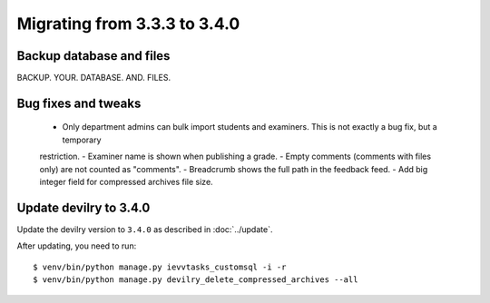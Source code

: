 =============================
Migrating from 3.3.3 to 3.4.0
=============================


Backup database and files
#########################
BACKUP. YOUR. DATABASE. AND. FILES.


Bug fixes and tweaks
####################
 - Only department admins can bulk import students and examiners. This is not exactly a bug fix, but a temporary
 restriction.
 - Examiner name is shown when publishing a grade.
 - Empty comments (comments with files only) are not counted as "comments".
 - Breadcrumb shows the full path in the feedback feed.
 - Add big integer field for compressed archives file size.


Update devilry to 3.4.0
#######################

Update the devilry version to ``3.4.0`` as described in :doc:`../update`.

After updating, you need to run::

    $ venv/bin/python manage.py ievvtasks_customsql -i -r
    $ venv/bin/python manage.py devilry_delete_compressed_archives --all
